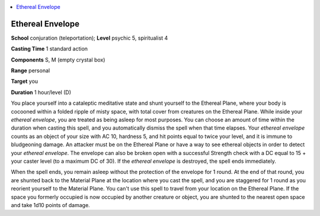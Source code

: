 
.. _`occultadventures.spells.etherealenvelope`:

.. contents:: \ 

.. _`occultadventures.spells.etherealenvelope#ethereal_envelope`:

Ethereal Envelope
==================

\ **School**\  conjuration (teleportation); \ **Level**\  psychic 5, spiritualist 4

\ **Casting Time**\  1 standard action

\ **Components**\  S, M (empty crystal box)

\ **Range**\  personal

\ **Target**\  you

\ **Duration**\  1 hour/level (D)

You place yourself into a cataleptic meditative state and shunt yourself to the Ethereal Plane, where your body is cocooned within a folded ripple of misty space, with total cover from creatures on the Ethereal Plane. While inside your \ *ethereal envelope*\ , you are treated as being asleep for most purposes. You can choose an amount of time within the duration when casting this spell, and you automatically dismiss the spell when that time elapses. Your \ *ethereal envelope*\  counts as an object of your size with AC 10, hardness 5, and hit points equal to twice your level, and it is immune to bludgeoning damage. An attacker must be on the Ethereal Plane or have a way to see ethereal objects in order to detect your \ *ethereal envelope*\ . The envelope can also be broken open with a successful Strength check with a DC equal to 15 + your caster level (to a maximum DC of 30). If the \ *ethereal envelope*\  is destroyed, the spell ends immediately.

When the spell ends, you remain asleep without the protection of the envelope for 1 round. At the end of that round, you are shunted back to the Material Plane at the location where you cast the spell, and you are staggered for 1 round as you reorient yourself to the Material Plane. You can't use this spell to travel from your location on the Ethereal Plane. If the space you formerly occupied is now occupied by another creature or object, you are shunted to the nearest open space and take 1d10 points of damage.

